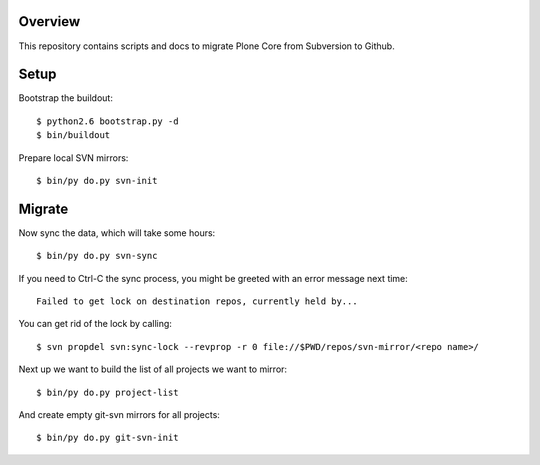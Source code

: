 Overview
========

This repository contains scripts and docs to migrate Plone Core from Subversion
to Github.

Setup
=====

Bootstrap the buildout::

  $ python2.6 bootstrap.py -d
  $ bin/buildout

Prepare local SVN mirrors::

  $ bin/py do.py svn-init

Migrate
=======

Now sync the data, which will take some hours::

  $ bin/py do.py svn-sync

If you need to Ctrl-C the sync process, you might be greeted with an error
message next time::

  Failed to get lock on destination repos, currently held by...

You can get rid of the lock by calling::

  $ svn propdel svn:sync-lock --revprop -r 0 file://$PWD/repos/svn-mirror/<repo name>/

Next up we want to build the list of all projects we want to mirror::

  $ bin/py do.py project-list

And create empty git-svn mirrors for all projects::

  $ bin/py do.py git-svn-init
